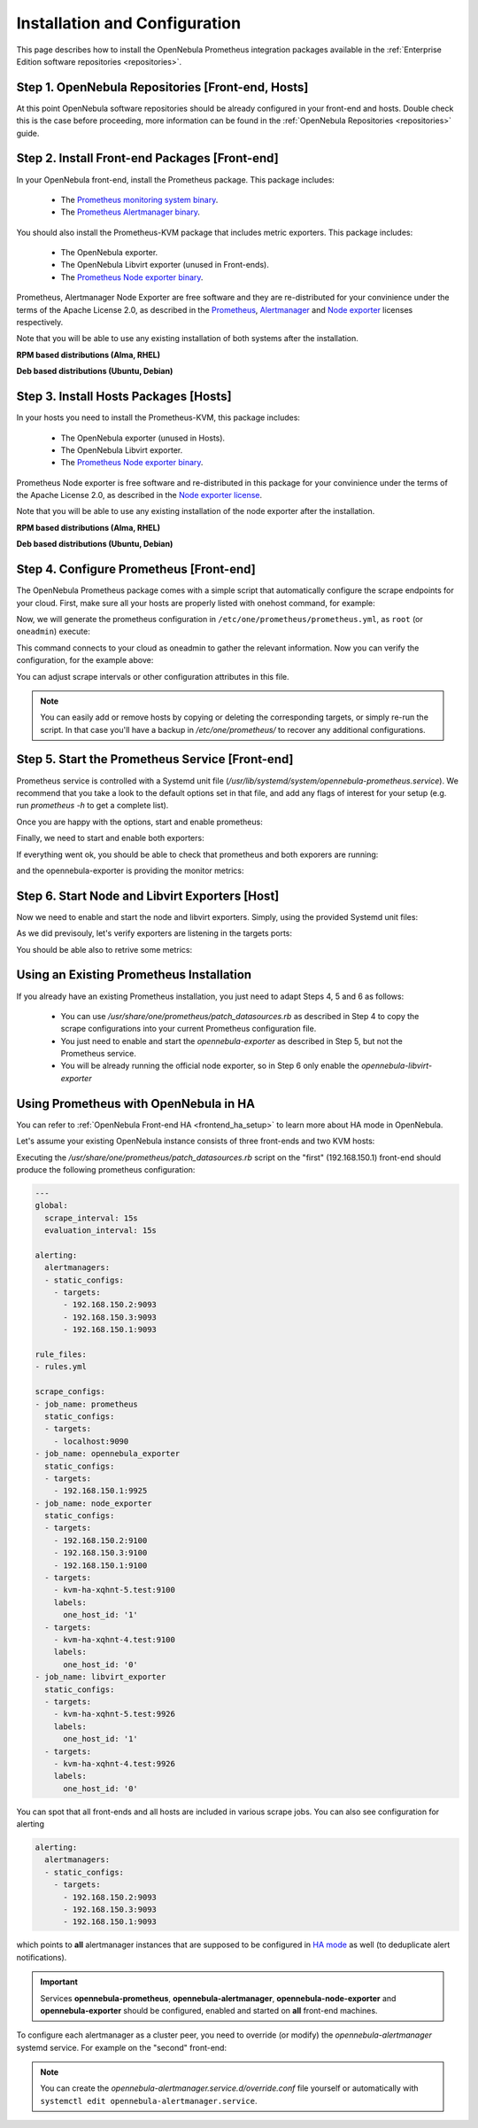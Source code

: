 .. _monitor_alert_installation:

================================================================================
Installation and Configuration
================================================================================

This page describes how to install the OpenNebula Prometheus integration packages available in the :ref:`Enterprise Edition software repositories <repositories>`.

Step 1. OpenNebula Repositories [Front-end, Hosts]
================================================================================

At this point OpenNebula software repositories should be already configured in your front-end and hosts. Double check this is the case before proceeding, more information can be found in the :ref:`OpenNebula Repositories <repositories>` guide.

Step 2. Install Front-end Packages [Front-end]
================================================================================

In your OpenNebula front-end, install the Prometheus package. This package includes:

  - The `Prometheus monitoring system binary <https://github.com/prometheus/prometheus>`_.
  - The `Prometheus Alertmanager binary <https://github.com/prometheus/alertmanager>`_.

You should also install the Prometheus-KVM package that includes metric exporters. This package includes:

  - The OpenNebula exporter.
  - The OpenNebula Libvirt exporter (unused in Front-ends).
  - The `Prometheus Node exporter binary <https://github.com/prometheus/node_exporter/blob/master/LICENSE>`_.

Prometheus, Alertmanager Node Exporter are free software and they are re-distributed for your convinience under the terms of the Apache License 2.0, as described in the `Prometheus <https://github.com/prometheus/prometheus/blob/main/LICENSE>`_, `Alertmanager <https://github.com/prometheus/alertmanager/blob/main/LICENSE>`_ and `Node exporter <https://github.com/prometheus/node_exporter/blob/master/LICENSE>`_ licenses respectively.

Note that you will be able to use any existing installation of both systems after the installation.

**RPM based distributions (Alma, RHEL)**

.. prompt:: bash # auto

    # yum -y install opennebula-prometheus opennebula-prometheus-kvm

**Deb based distributions (Ubuntu, Debian)**

.. prompt:: bash # auto

   # apt -y install opennebula-prometheus opennebula-prometheus-kvm

Step 3. Install Hosts Packages [Hosts]
================================================================================

In your hosts you need to install the Prometheus-KVM, this package includes:

  - The OpenNebula exporter (unused in Hosts).
  - The OpenNebula Libvirt exporter.
  - The `Prometheus Node exporter binary <https://github.com/prometheus/node_exporter/blob/master/LICENSE>`_.

Prometheus Node exporter is free software and re-distributed in this package for your convinience under the terms of the Apache License 2.0, as described in the `Node exporter license <https://github.com/prometheus/node_exporter/blob/master/LICENSE>`_.

Note that you will be able to use any existing installation of the node exporter after the installation.

**RPM based distributions (Alma, RHEL)**

.. prompt:: bash # auto

    # yum -y install opennebula-prometheus-kvm

**Deb based distributions (Ubuntu, Debian)**

.. prompt:: bash # auto

   # apt -y install opennebula-prometheus-kvm

Step 4. Configure Prometheus [Front-end]
================================================================================

The OpenNebula Prometheus package comes with a simple script that automatically configure the scrape endpoints for your cloud. First, make sure all your hosts are properly listed with onehost command, for example:

.. prompt:: bash $ auto

   $ onehost list
   ID NAME                          CLUSTER    TVM      ALLOCATED_CPU      ALLOCATED_MEM STAT
    1 kvm-ssh-uimw3-2.test          default      0       0 / 100 (0%)     0K / 1.2G (0%) on
    0 kvm-ssh-uimw3-1.test          default      0       0 / 100 (0%)     0K / 1.2G (0%) on

Now, we will generate the prometheus configuration in ``/etc/one/prometheus/prometheus.yml``, as ``root`` (or ``oneadmin``) execute:

.. prompt:: bash # auto

   # /usr/share/one/prometheus/patch_datasources.rb

This command connects to your cloud as oneadmin to gather the relevant information. Now you can verify the configuration, for the example above:

.. prompt:: bash # auto

   # cat /etc/one/prometheus/prometheus.yml

   ---
   global:
     scrape_interval: 15s
     evaluation_interval: 15s

   alerting:
     alertmanagers:
     - static_configs:
       - targets:
         - 127.0.0.1:9093

   rule_files:
   - rules.yml

   scrape_configs:
   - job_name: prometheus
     static_configs:
     - targets:
       - 127.0.0.1:9090
   - job_name: opennebula_exporter
     static_configs:
     - targets:
       - 127.0.0.1:9925
   - job_name: node_exporter
     static_configs:
     - targets:
       - 127.0.0.1:9100
     - targets:
       - kvm-ssh-uimw3-2.test:9100
       labels:
         one_host_id: '1'
     - targets:
       - kvm-ssh-uimw3-1.test:9100
       labels:
         one_host_id: '0'
   - job_name: libvirt_exporter
     static_configs:
     - targets:
       - kvm-ssh-uimw3-2.test:9926
       labels:
         one_host_id: '1'
     - targets:
       - kvm-ssh-uimw3-1.test:9926
       labels:
         one_host_id: '0'

You can adjust scrape intervals or other configuration attributes in this file.

.. note:: You can easily add or remove hosts by copying or deleting the corresponding targets, or simply re-run the script. In that case you'll have a backup in `/etc/one/prometheus/` to recover any additional configurations.

Step 5. Start the Prometheus Service [Front-end]
================================================================================

Prometheus service is controlled with a Systemd unit file (`/usr/lib/systemd/system/opennebula-prometheus.service`). We recommend that you take a look to the default options set in that file, and add any flags of interest for your setup (e.g. run `prometheus -h` to get a complete list).

Once you are happy with the options, start and enable prometheus:

.. prompt:: bash # auto

   # systemctl enable --now opennebula-prometheus.service

Finally, we need to start and enable both exporters:

.. prompt:: bash # auto

   # systemctl enable --now opennebula-exporter.service opennebula-node-exporter.service

If everything went ok, you should be able to check that prometheus and both exporers are running:

.. prompt:: bash # auto

   # ss -tapn | grep 'LISTEN.*\(9925\|9100\|9090\)'
   LISTEN    0      100          0.0.0.0:9925       0.0.0.0:*     users:(("ruby",pid=32402,fd=7))
   LISTEN    0      4096               *:9090             *:*     users:(("prometheus",pid=35494,fd=7))
   LISTEN    0      4096               *:9100             *:*     users:(("node_exporter",pid=32507,fd=3))

and the opennebula-exporter is providing the monitor metrics:

.. prompt:: bash $ auto

   $ curl http://localhost:9925/metrics
   # TYPE opennebula_host_total gauge
   # HELP opennebula_host_total Total number of hosts defined in OpenNebula
   opennebula_host_total 2.0
   # TYPE opennebula_host_state gauge
   # HELP opennebula_host_state Host state 0:init 2:monitored 3:error 4:disabled 8:offline
   opennebula_host_state{one_host_id="1"} 2.0
   opennebula_host_state{one_host_id="0"} 2.0

Step 6. Start Node and Libvirt Exporters [Host]
================================================================================

Now we need to enable and start the node and libvirt exporters. Simply, using the provided Systemd unit files:

.. prompt:: bash # auto

   # systemctl enable --now opennebula-libvirt-exporter.service opennebula-node-exporter.service

As we did previsouly, let's verify exporters are listening in the targets ports:

.. prompt:: bash # auto

   # ss -tapn | grep 'LISTEN.*\(9926\|9100\)'
   LISTEN    0      100          0.0.0.0:9926       0.0.0.0:*     users:(("ruby",pid=38851,fd=7))
   LISTEN    0      4096               *:9100             *:*     users:(("node_exporter",pid=38884,fd=3))

You should be able also to retrive some metrics:

.. prompt:: bash $ auto

   $ curl localhost:9926/metrics
   # TYPE opennebula_libvirt_requests_total counter
   # HELP opennebula_libvirt_requests_total The total number of HTTP requests handled by the Rack application.
   opennebula_libvirt_requests_total{code="200",method="get",path="/metrics"} 18.0
   ...
   # TYPE opennebula_libvirt_daemon_up gauge
   # HELP opennebula_libvirt_daemon_up State of the libvirt daemon 0:down 1:up
   opennebula_libvirt_daemon_up 1.0

.. _monitor_alert_existing:

Using an Existing Prometheus Installation
================================================================================

If you already have an existing Prometheus installation, you just need to adapt Steps 4, 5 and 6 as follows:

  - You can use `/usr/share/one/prometheus/patch_datasources.rb` as described in Step 4 to copy the scrape configurations into your current Prometheus configuration file.
  - You just need to enable and start the `opennebula-exporter` as described in Step 5, but not the Prometheus service.
  - You will be already running the official node exporter, so in Step 6 only enable the `opennebula-libvirt-exporter`

.. _monitor_alert_ha:

Using Prometheus with OpenNebula in HA
================================================================================

You can refer to :ref:`OpenNebula Front-end HA <frontend_ha_setup>` to learn more about HA mode in OpenNebula.

Let's assume your existing OpenNebula instance consists of three front-ends and two KVM hosts:

.. prompt:: bash # auto

   # onezone show 0
   ZONE 0 INFORMATION
   ID                : 0
   NAME              : OpenNebula
   STATE             : ENABLED

   ZONE SERVERS
   ID NAME            ENDPOINT
    0 Node-1          http://192.168.150.1:2633/RPC2
    1 Node-2          http://192.168.150.2:2633/RPC2
    2 Node-3          http://192.168.150.3:2633/RPC2

   HA & FEDERATION SYNC STATUS
   ID NAME            STATE      TERM       INDEX      COMMIT     VOTE  FED_INDEX
    0 Node-1          follower   26         13719      13719      2     -1
    1 Node-2          follower   26         13719      13719      -1    -1
    2 Node-3          leader     26         13719      13719      2     -1

   ZONE TEMPLATE
   ENDPOINT="http://localhost:2633/RPC2"

.. prompt:: bash # auto

   # onehost list
   ID NAME                CLUSTER  TVM   ALLOCATED_CPU      ALLOCATED_MEM  STAT
   1 kvm-ha-xqhnt-5.test  default    2  20 / 100 (20%)  192M / 1.4G (13%)  on
   0 kvm-ha-xqhnt-4.test  default    1  10 / 100 (10%)   96M / 1.4G (6%)   on

Executing the `/usr/share/one/prometheus/patch_datasources.rb` script on the "first" (192.168.150.1) front-end
should produce the following prometheus configuration:

.. code-block:: yaml

   ---
   global:
     scrape_interval: 15s
     evaluation_interval: 15s

   alerting:
     alertmanagers:
     - static_configs:
       - targets:
         - 192.168.150.2:9093
         - 192.168.150.3:9093
         - 192.168.150.1:9093

   rule_files:
   - rules.yml

   scrape_configs:
   - job_name: prometheus
     static_configs:
     - targets:
       - localhost:9090
   - job_name: opennebula_exporter
     static_configs:
     - targets:
       - 192.168.150.1:9925
   - job_name: node_exporter
     static_configs:
     - targets:
       - 192.168.150.2:9100
       - 192.168.150.3:9100
       - 192.168.150.1:9100
     - targets:
       - kvm-ha-xqhnt-5.test:9100
       labels:
         one_host_id: '1'
     - targets:
       - kvm-ha-xqhnt-4.test:9100
       labels:
         one_host_id: '0'
   - job_name: libvirt_exporter
     static_configs:
     - targets:
       - kvm-ha-xqhnt-5.test:9926
       labels:
         one_host_id: '1'
     - targets:
       - kvm-ha-xqhnt-4.test:9926
       labels:
         one_host_id: '0'

You can spot that all front-ends and all hosts are included in various scrape jobs.
You can also see configuration for alerting

.. code-block:: yaml

   alerting:
     alertmanagers:
     - static_configs:
       - targets:
         - 192.168.150.2:9093
         - 192.168.150.3:9093
         - 192.168.150.1:9093

which points to **all** alertmanager instances that are supposed to be configured
in `HA mode <https://prometheus.io/docs/alerting/latest/alertmanager/#high-availability>`_ as well
(to deduplicate alert notifications).

.. important::

   Services **opennebula-prometheus**, **opennebula-alertmanager**, **opennebula-node-exporter**
   and **opennebula-exporter** should be configured, enabled and started on **all** front-end machines.

To configure each alertmanager as a cluster peer, you need to override (or modify) the `opennebula-alertmanager` systemd service.
For example on the "second" front-end:

.. prompt:: bash # auto

   # mkdir -p /etc/systemd/system/opennebula-alertmanager.service.d/
   # cat >/etc/systemd/system/opennebula-alertmanager.service.d/override.conf <<'EOF'
   [Service]
   ExecStart=
   ExecStart=/usr/bin/alertmanager \
             --config.file=/etc/one/alertmanager/alertmanager.yml \
             --storage.path=/var/lib/alertmanager/data/ \
             --cluster.peer=192.168.150.1:9094 \
             --cluster.peer=192.168.150.3:9094
   EOF
   # systemctl restart opennebula-alertmanager.service

.. note::

   You can create the `opennebula-alertmanager.service.d/override.conf` file yourself
   or automatically with ``systemctl edit opennebula-alertmanager.service``.
